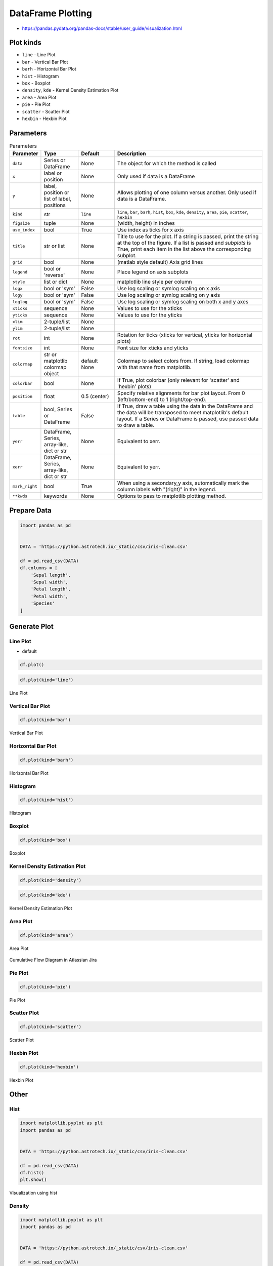 .. _Pandas DataFrame Plotting:

******************
DataFrame Plotting
******************


* https://pandas.pydata.org/pandas-docs/stable/user_guide/visualization.html

.. figure:: img/matplotlib-figure-anatomy.png
    :width: 75%
    :align: center

Plot kinds
==========
* ``line`` - Line Plot
* ``bar`` - Vertical Bar Plot
* ``barh`` - Horizontal Bar Plot
* ``hist`` - Histogram
* ``box`` - Boxplot
* ``density``, ``kde`` - Kernel Density Estimation Plot
* ``area`` - Area Plot
* ``pie`` - Pie Plot
* ``scatter`` - Scatter Plot
* ``hexbin`` - Hexbin Plot


Parameters
==========
.. list-table:: Parameters
    :header-rows: 1
    :widths: 5, 15, 15, 65

    * - Parameter
      - Type
      - Default
      - Description

    * - ``data``
      - Series or DataFrame
      - None
      - The object for which the method is called

    * - ``x``
      - label or position
      - None
      - Only used if data is a DataFrame

    * - ``y``
      - label, position or list of label, positions
      - None
      - Allows plotting of one column versus another. Only used if data is a DataFrame.

    * - ``kind``
      - str
      - ``line``
      - ``line``, ``bar``, ``barh``, ``hist``, ``box``, ``kde``, ``density``, ``area``, ``pie``, ``scatter``, ``hexbin``

    * - ``figsize``
      - tuple
      - None
      - (width, height) in inches

    * - ``use_index``
      - bool
      - True
      - Use index as ticks for x axis

    * - ``title``
      - str or list
      - None
      - Title to use for the plot. If a string is passed, print the string at the top of the figure. If a list is passed and `subplots` is True, print each item in the list above the corresponding subplot.

    * - ``grid``
      - bool
      - None
      - (matlab style default) Axis grid lines

    * - ``legend``
      - bool or 'reverse'
      - None
      - Place legend on axis subplots

    * - ``style``
      - list or dict
      - None
      - matplotlib line style per column

    * - ``logx``
      - bool or 'sym'
      - False
      - Use log scaling or symlog scaling on x axis

    * - ``logy``
      - bool or 'sym'
      - False
      - Use log scaling or symlog scaling on y axis

    * - ``loglog``
      - bool or 'sym'
      - False
      - Use log scaling or symlog scaling on both x and y axes

    * - ``xticks``
      - sequence
      - None
      - Values to use for the xticks

    * - ``yticks``
      - sequence
      - None
      - Values to use for the yticks

    * - ``xlim``
      - 2-tuple/list
      - None
      -

    * - ``ylim``
      - 2-tuple/list
      - None
      -

    * - ``rot``
      - int
      - None
      - Rotation for ticks (xticks for vertical, yticks for horizontal plots)

    * - ``fontsize``
      - int
      - None
      - Font size for xticks and yticks

    * - ``colormap``
      - str or matplotlib colormap object
      - default None
      - Colormap to select colors from. If string, load colormap with that name from matplotlib.

    * - ``colorbar``
      - bool
      - None
      - If True, plot colorbar (only relevant for 'scatter' and 'hexbin' plots)

    * - ``position``
      - float
      - 0.5 (center)
      - Specify relative alignments for bar plot layout. From 0 (left/bottom-end) to 1 (right/top-end).

    * - ``table``
      - bool, Series or DataFrame
      - False
      - If True, draw a table using the data in the DataFrame and the data will be transposed to meet matplotlib's default layout. If a Series or DataFrame is passed, use passed data to draw a table.

    * - ``yerr``
      - DataFrame, Series, array-like, dict or str
      - None
      - Equivalent to xerr.

    * - ``xerr``
      - DataFrame, Series, array-like, dict or str
      - None
      - Equivalent to yerr.

    * - ``mark_right``
      - bool
      - True
      - When using a secondary_y axis, automatically mark the column labels with "(right)" in the legend.

    * - ``**kwds``
      - keywords
      - None
      - Options to pass to matplotlib plotting method.


Prepare Data
============
.. code-block:: python

    import pandas as pd


    DATA = 'https://python.astrotech.io/_static/csv/iris-clean.csv'

    df = pd.read_csv(DATA)
    df.columns = [
        'Sepal length',
        'Sepal width',
        'Petal length',
        'Petal width',
        'Species'
    ]

Generate Plot
=============

Line Plot
---------
* default

.. code-block:: python

    df.plot()

.. code-block:: python

    df.plot(kind='line')

.. figure:: img/plot-line.png
    :align: center
    :width: 75%

    Line Plot

Vertical Bar Plot
-----------------
.. code-block:: python

    df.plot(kind='bar')

.. figure:: img/plot-bar.png
    :align: center
    :width: 75%

    Vertical Bar Plot

Horizontal Bar Plot
-------------------
.. code-block:: python

    df.plot(kind='barh')

.. figure:: img/plot-barh.png
    :align: center
    :width: 75%

    Horizontal Bar Plot

Histogram
---------
.. code-block:: python

    df.plot(kind='hist')

.. figure:: img/plot-hist.png
    :align: center
    :width: 75%

    Histogram

Boxplot
-------
.. code-block:: python

    df.plot(kind='box')

.. figure:: img/plot-box.png
    :align: center
    :width: 75%

    Boxplot

Kernel Density Estimation Plot
------------------------------
.. code-block:: python

    df.plot(kind='density')

.. code-block:: python

    df.plot(kind='kde')

.. figure:: img/plot-density.png
    :align: center
    :width: 75%

    Kernel Density Estimation Plot

Area Plot
---------
.. code-block:: python

    df.plot(kind='area')

.. figure:: img/plot-area.png
    :align: center
    :width: 75%

    Area Plot

.. figure:: img/plot-cumulative-flow-diagram.png
    :align: center
    :width: 75%

    Cumulative Flow Diagram in Atlassian Jira

Pie Plot
--------
.. code-block:: python

    df.plot(kind='pie')

.. figure:: img/plot-pie.png
    :align: center
    :width: 75%

    Pie Plot

Scatter Plot
------------
.. code-block:: python

    df.plot(kind='scatter')

.. figure:: img/plot-scatter.png
    :align: center
    :width: 75%

    Scatter Plot

Hexbin Plot
-----------
.. code-block:: python

    df.plot(kind='hexbin')

.. figure:: img/plot-hexbin.png
    :align: center
    :width: 75%

    Hexbin Plot

Other
=====

Hist
----
.. code-block:: python

    import matplotlib.pyplot as plt
    import pandas as pd


    DATA = 'https://python.astrotech.io/_static/csv/iris-clean.csv'

    df = pd.read_csv(DATA)
    df.hist()
    plt.show()

.. figure:: img/matplotlib-pd-hist.png
    :width: 75%
    :align: center

    Visualization using hist

Density
-------
.. code-block:: python

    import matplotlib.pyplot as plt
    import pandas as pd


    DATA = 'https://python.astrotech.io/_static/csv/iris-clean.csv'

    df = pd.read_csv(DATA)
    df.plot(kind='density', subplots=True, layout=(2,2), sharex=False)
    plt.show()

.. figure:: img/matplotlib-pd-density.png
    :width: 75%
    :align: center

    Visualization using density

Box
---
.. code-block:: python

    import matplotlib.pyplot as plt
    import pandas as pd


    DATA = 'https://python.astrotech.io/_static/csv/iris-clean.csv'

    df = pd.read_csv(DATA)
    df.plot(kind='box', subplots=True, layout=(2,2), sharex=False, sharey=False)
    plt.show()

.. figure:: img/matplotlib-pd-box.png
    :width: 75%
    :align: center

    Visualization using density

Scatter matrix
--------------
* The in ``pandas`` version ``0.22`` plotting module has been moved from ``pandas.tools.plotting`` to ``pandas.plotting``
* As of version ``0.19``, the ``pandas.plotting`` library did not exist

.. code-block:: python

    import matplotlib.pyplot as plt
    import pandas as pd
    from pandas.plotting import scatter_matrix


    DATA = 'https://python.astrotech.io/_static/csv/iris-clean.csv'

    df = pd.read_csv(DATA)
    scatter_matrix(df)
    plt.show()

.. figure:: img/matplotlib-pd-scatter-matrix.png
    :width: 75%
    :align: center

    Visualization using density


Actinograms
===========
.. figure:: img/actinogram-1.png
    :width: 75%
    :align: center

.. figure:: img/actinogram-2.png
    :width: 75%
    :align: center


Assignments
===========

DataFrame Plot
--------------
* Complexity level: medium
* Lines of code to write: 15 lines
* Estimated time of completion: 21 min
* Solution: :download:`solution/df_plot.py`

:English:
    #. Use data from "Input" section (see below)
    #. Read data from ``DATA`` as ``sensors: pd.DataFrame``
    #. Select ``Luminance`` stylesheet
    #. Parse column with dates
    #. Select desired date and location, then resample by hour
    #. Display chart (line) with activity hours in "Sleeping Quarters upper" location
    #. Active is when ``Luminance`` is not zero
    #. Easy: for day 2019-09-28
    #. Advanced: for each day, as subplots

:Polish:
    #. Użyj danych z sekcji "Input" (patrz poniżej)
    #. Wczytaj dane z ``DATA`` jako ``sensors: pd.DataFrame``
    #. Wybierz arkusz ``Luminance``
    #. Sparsuj kolumny z datami
    #. Wybierz pożądaną datę i lokację, następnie próbkuj co godzinę
    #. Aktywność jest gdy ``Luminance`` jest różna od zera
    #. Wyświetl wykres (line) z godzinami aktywności w dla lokacji "Sleeping Quarters upper"
    #. Łatwe: dla dnia 2019-09-28
    #. Zaawansowane: dla wszystkich dni, jako subploty

:Input:
    .. code-block:: python

        DATA = 'https://python.astrotech.io/_static/xlsx/sensors-optima.xlsx'

:Hint:
    * ``pd.Series.apply(np.sign)`` :ref:`Numpy signum`
    * ``pd.Series.resample('H').sum()``
